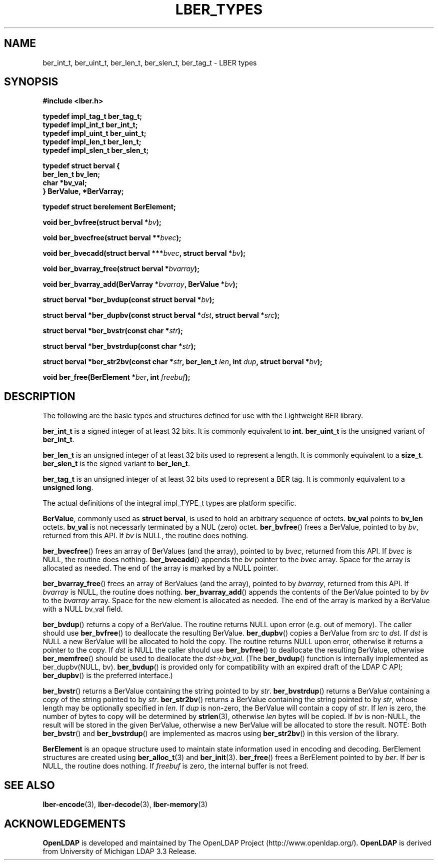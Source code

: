 .TH LBER_TYPES 3 "RELEASEDATE" "OpenLDAP LDVERSION"
.\" $OpenLDAP$
.\" Copyright 1998-2002 The OpenLDAP Foundation All Rights Reserved.
.\" Copying restrictions apply.  See COPYRIGHT/LICENSE.
.SH NAME
ber_int_t, ber_uint_t, ber_len_t, ber_slen_t, ber_tag_t \- LBER types
.SH SYNOPSIS
.B #include <lber.h>
.LP
.nf
.ft B
typedef impl_tag_t ber_tag_t;
typedef impl_int_t ber_int_t;
typedef impl_uint_t ber_uint_t;
typedef impl_len_t ber_len_t;
typedef impl_slen_t ber_slen_t;

typedef struct berval {
    ber_len_t bv_len;
    char *bv_val;
} BerValue, *BerVarray;

typedef struct berelement BerElement;
.ft
.fi
.LP
.BI "void ber_bvfree(struct berval *" bv ");"
.LP
.BI "void ber_bvecfree(struct berval **" bvec ");"
.LP
.BI "void ber_bvecadd(struct berval ***" bvec ", struct berval *" bv ");"
.LP
.BI "void ber_bvarray_free(struct berval *" bvarray ");"
.LP
.BI "void ber_bvarray_add(BerVarray *" bvarray ", BerValue *" bv ");"
.LP
.BI "struct berval *ber_bvdup(const struct berval *" bv ");"
.LP
.BI "struct berval *ber_dupbv(const struct berval *" dst ", struct berval *" src ");"
.LP
.BI "struct berval *ber_bvstr(const char *" str ");"
.LP
.BI "struct berval *ber_bvstrdup(const char *" str ");"
.LP
.BI "struct berval *ber_str2bv(const char *" str ", ber_len_t " len ", int " dup ", struct berval *" bv ");"
.LP
.BI "void ber_free(BerElement *" ber ", int " freebuf ");"
.SH DESCRIPTION
.LP
The following are the basic types and structures defined for use
with the Lightweight BER library.  
.LP
.B ber_int_t
is a signed integer of at least 32 bits.  It is commonly equivalent to
.BR int .
.B ber_uint_t
is the unsigned variant of
.BR ber_int_t .
.LP
.B ber_len_t
is an unsigned integer of at least 32 bits used to represent a length.  
It is commonly equivalent to a
.BR size_t .
.B ber_slen_t
is the signed variant to
.BR ber_len_t .
.LP
.B ber_tag_t
is an unsigned integer of at least 32 bits used to represent a
BER tag.  It is commonly equivalent to a
.BR unsigned\ long .
.LP
The actual definitions of the integral impl_TYPE_t types are platform
specific.
.LP
.BR BerValue ,
commonly used as
.BR struct\ berval ,
is used to hold an arbitrary sequence of octets.
.B bv_val
points to
.B bv_len
octets.
.B bv_val
is not necessarly terminated by a NUL (zero) octet.
.BR ber_bvfree ()
frees a BerValue, pointed to by \fIbv\fP, returned from this API.  If \fIbv\fP
is NULL, the routine does nothing.
.LP
.BR ber_bvecfree ()
frees an array of BerValues (and the array), pointed to by \fIbvec\fP,
returned from this API.  If \fIbvec\fP is NULL, the routine does nothing.
.BR ber_bvecadd ()
appends the \fIbv\fP pointer to the \fIbvec\fP array.  Space for the array
is allocated as needed.  The end of the array is marked by a NULL pointer.
.LP
.BR ber_bvarray_free ()
frees an array of BerValues (and the array), pointed to by \fIbvarray\fP,
returned from this API.  If \fIbvarray\fP is NULL, the routine does nothing.
.BR ber_bvarray_add ()
appends the contents of the BerValue pointed to by \fIbv\fP to the
\fIbvarray\fP array.  Space for the new element is allocated as needed.
The end of the array is marked by a BerValue with a NULL bv_val field.
.LP
.BR ber_bvdup ()
returns a copy of a BerValue.  The routine returns NULL upon error
(e.g. out of memory).  The caller should use
.BR ber_bvfree ()
to deallocate the resulting BerValue.
.BR ber_dupbv ()
copies a BerValue from \fIsrc\fP to \fIdst\fP.  If \fIdst\fP is NULL a
new BerValue will be allocated to hold the copy.  The routine returns NULL
upon error, otherwise it returns a pointer to the copy.  If \fIdst\fP is
NULL the caller should use
.BR ber_bvfree ()
to deallocate the resulting BerValue, otherwise
.BR ber_memfree ()
should be used to deallocate the \fIdst->bv_val\fP.  (The
.BR ber_bvdup ()
function is internally implemented as ber_dupbv(NULL, bv).
.BR ber_bvdup ()
is provided only for compatibility with an expired draft of the LDAP C API;
.BR ber_dupbv ()
is the preferred interface.)
.LP
.BR ber_bvstr ()
returns a BerValue containing the string pointed to by \fIstr\fP.
.BR ber_bvstrdup ()
returns a BerValue containing a copy of the string pointed to by \fIstr\fP.
.BR ber_str2bv ()
returns a BerValue containing the string pointed to by \fIstr\fP, whose
length may be optionally specified in \fIlen\fP.  If \fIdup\fP is non-zero,
the BerValue will contain a copy of \fIstr\fP.  If \fIlen\fP is zero, the
number of bytes to copy will be determined by
.BR strlen (3),
otherwise \fIlen\fP bytes will be copied.  If \fIbv\fP is non-NULL, the result
will be stored in the given BerValue, otherwise a new BerValue will be
allocated to store the result.  NOTE: Both
.BR ber_bvstr ()
and
.BR ber_bvstrdup ()
are implemented as macros using
.BR ber_str2bv ()
in this version of the library.
.LP
.B BerElement
is an opaque structure used to maintain state information used in
encoding and decoding.  BerElement structures are created using
.BR ber_alloc_t (3)
and
.BR ber_init (3).
.BR ber_free ()
frees a BerElement pointed to by \fIber\fP.  If \fIber\fP is NULL, the routine
does nothing.  If \fIfreebuf\fP is zero, the internal buffer is not freed.
.SH SEE ALSO
.BR lber-encode (3),
.BR lber-decode (3),
.BR lber-memory (3)
.LP
.SH ACKNOWLEDGEMENTS
.B	OpenLDAP
is developed and maintained by The OpenLDAP Project (http://www.openldap.org/).
.B	OpenLDAP
is derived from University of Michigan LDAP 3.3 Release.  
